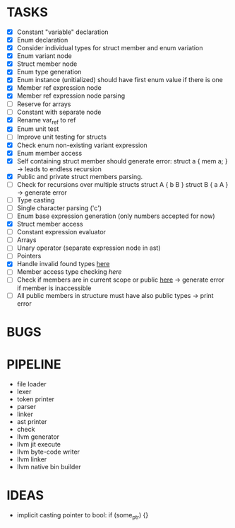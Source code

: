 * TASKS
- [X] Constant "variable" declaration
- [X] Enum declaration
- [X] Consider individual types for struct member and enum variation 
- [X] Enum variant node
- [X] Struct member node
- [X] Enum type generation 
- [X] Enum instance (unitialized) should have first enum value if there is one 
- [X] Member ref expression node 
- [X] Member ref expression node parsing
- [ ] Reserve for arrays 
- [ ] Constant with separate node 
- [X] Rename var_ref to ref 
- [X] Enum unit test 
- [ ] Improve unit testing for structs
- [X] Check enum non-existing variant expression  
- [X] Enum member access 
- [X] Self containing struct member should generate error: struct a { mem a; } -> leads to endless recursion
- [X] Public and private struct members parsing.
- [ ] Check for recursions over multiple structs struct A { b B } struct B { a A } -> generate error
- [ ] Type casting 
- [ ] Single character parsing ('c') 
- [ ] Enum base expression generation (only numbers accepted for now)
- [X] Struct member access
- [ ] Constant expression evaluator
- [ ] Arrays
- [ ] Unary operator (separate expression node in ast)
- [ ] Pointers 
- [X] Handle invalid found types [[file:~/Develop/bl/libbl/src/linker.c::found%20%3D%20satisfy_decl_ref(cnt,%20expr)%3B][here]]
- [ ] Member access type checking [[7][here]]  
- [ ] Check if members are in current scope or public [[file:~/Develop/bl/libbl/src/linker.c::/*%20if%20current%20mod_scope%20contains%20found%20structure%20than%20private%20members%20of%20the%20struct%20can%20be][here]] -> generate error if member is inaccessible  
- [ ] All public members in structure must have also public types -> print error 


* BUGS


* PIPELINE
- file loader
- lexer
- token printer
- parser
- linker
- ast printer
- check
- llvm generator
- llvm jit execute
- llvm byte-code writer
- llvm linker
- llvm native bin builder
   

* IDEAS
- implicit casting pointer to bool: if (some_ptr) {}
